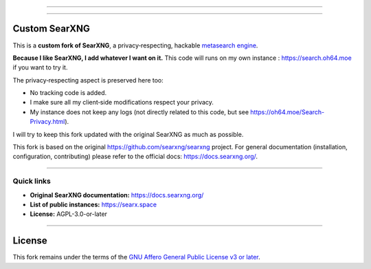 .. SPDX-License-Identifier: AGPL-3.0-or-later

----

.. figure:: https://raw.githubusercontent.com/searxng/searxng/master/client/simple/src/brand/searxng.svg
   :alt: Custom SearXNG fork
   :width: 100%
   :align: center

----

Custom SearXNG
==============

This is a **custom fork of SearXNG**, a privacy‑respecting, hackable
`metasearch engine`_.

**Because I like SearXNG, I add whatever I want on it.**
This code will runs on my own instance : https://search.oh64.moe if you want to try it.

The privacy‑respecting aspect is preserved here too:

- No tracking code is added.
- I make sure all my client‑side modifications respect your privacy.
- My instance does not keep any logs (not directly related to this code, but see https://oh64.moe/Search-Privacy.html).

I will try to keep this fork updated with the original SearXNG as much as possible.

This fork is based on the original https://github.com/searxng/searxng
project. For general documentation (installation, configuration, contributing)
please refer to the official docs: https://docs.searxng.org/.

----

Quick links
-----------

- **Original SearXNG documentation:** https://docs.searxng.org/
- **List of public instances:** https://searx.space
- **License:** AGPL-3.0-or-later

----

.. _metasearch engine: https://en.wikipedia.org/wiki/Metasearch_engine

License
=======

This fork remains under the terms of the
`GNU Affero General Public License v3 or later <LICENSE>`_.
